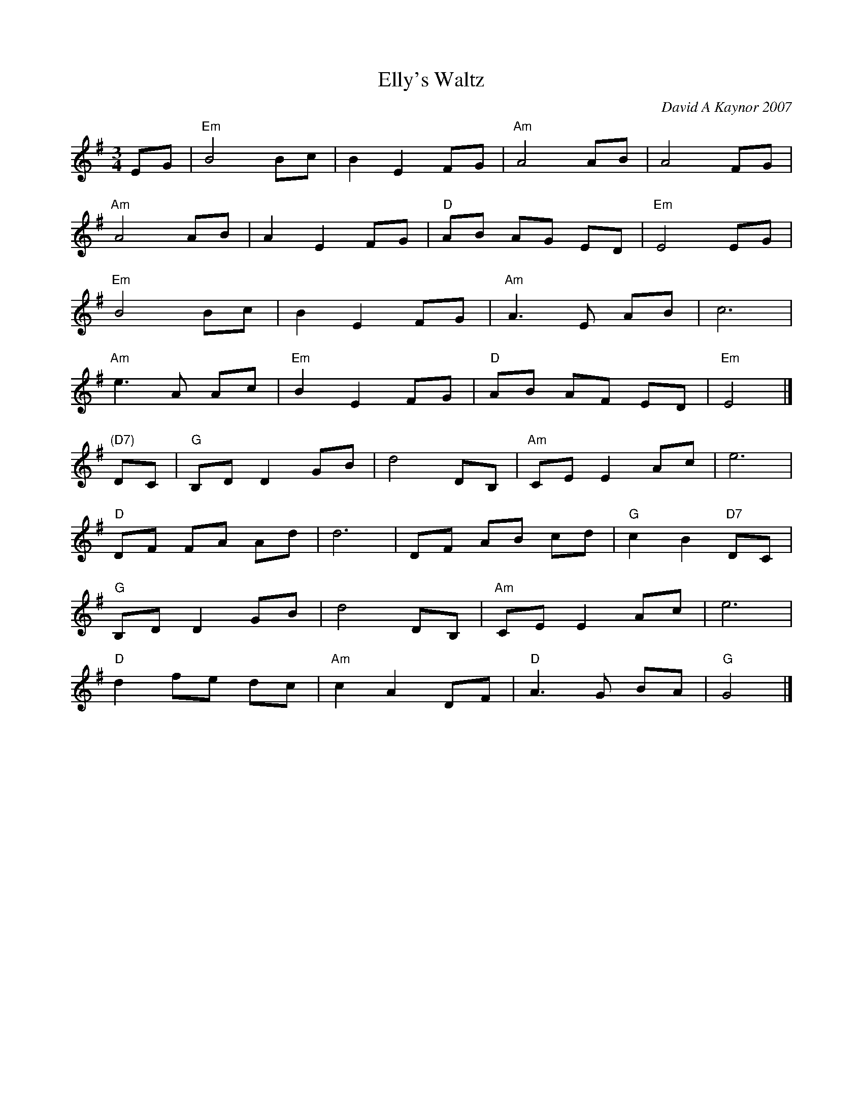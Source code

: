 X: 1
T: Elly's Waltz
C: David A Kaynor 2007
R: waltz
%D:2007
B: David A. Kaynor "Living Music and Dance" 2021
Z: 2022 John Chambers <jc:trillian.mit.edu>
S: Dave_Kaynors_Melodies_and_Harmonies.PDF
M: 3/4
L: 1/8
K: Em	% and G
# = = = = = = = = = =
EG |\
"Em"B4 Bc | B2 E2 FG | "Am"A4 AB | A4 FG |
"Am"A4 AB | A2 E2 FG | "D"AB AG ED | "Em"E4 EG |
"Em"B4 Bc | B2 E2 FG | "Am"A3 E AB | c6 |
"Am"e3 A Ac | "Em"B2 E2 FG | "D"AB AF ED | "Em"E4 |]
"(D7)"DC |\
"G"B,D D2 GB | d4 DB, | "Am"CE E2 Ac | e6 |
"D"DF FA Ad | d6 | DF AB cd | "G"c2 B2 "D7"DC |
"G"B,D D2 GB | d4 DB, | "Am"CE E2 Ac | e6 |
"D"d2 fe dc | "Am"c2 A2 DF | "D"A3 G BA | "G"G4 |]
# = = = = = = = = = =
%%begintext align
%%endtext
